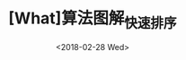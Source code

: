 #+TITLE: [What]算法图解_快速排序
#+DATE: <2018-02-28 Wed> 
#+TAGS: 数据结构与算法
#+LAYOUT: post
#+CATEGORIES: book,算法图解(入门)
#+NAMA: <book_算法图解_chapter4.org>
#+OPTIONS: ^:nil
#+OPTIONS: ^:{}

#+BEGIN_HTML
<!--more-->
#+END_HTML
